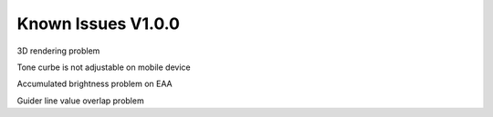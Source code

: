 .. _issues:

Known Issues V1.0.0 
===================

3D rendering problem 

Tone curbe is not adjustable on mobile device

Accumulated brightness problem on EAA

Guider line value overlap problem

